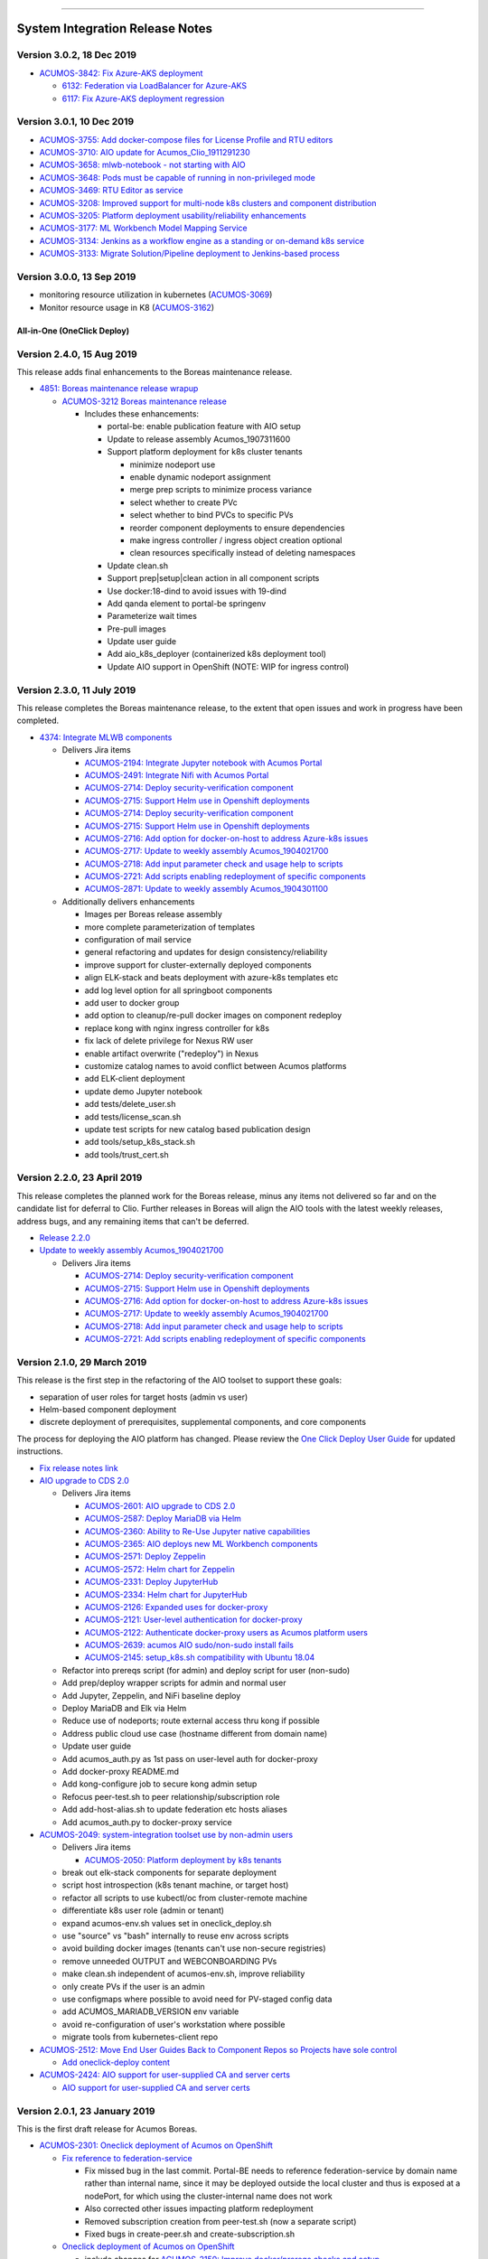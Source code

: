 
.. ===============LICENSE_START=======================================================
.. Acumos CC-BY-4.0
.. ===================================================================================
.. Copyright (C) 2017-2018 AT&T Intellectual Property & Tech Mahindra. All rights reserved.
.. ===================================================================================
.. This Acumos documentation file is distributed by AT&T and Tech Mahindra
.. under the Creative Commons Attribution 4.0 International License (the "License");
.. you may not use this file except in compliance with the License.
.. You may obtain a copy of the License at
..
.. http://creativecommons.org/licenses/by/4.0
..
.. This file is distributed on an "AS IS" BASIS,
.. WITHOUT WARRANTIES OR CONDITIONS OF ANY KIND, either express or implied.
.. See the License for the specific language governing permissions and
.. limitations under the License.
.. ===============LICENSE_END=========================================================

================================

================================
System Integration Release Notes
================================

--------------------------
Version 3.0.2, 18 Dec 2019
--------------------------

* `ACUMOS-3842: Fix Azure-AKS deployment <https://jira.acumos.org/browse/ACUMOS-3842>`_

  * `6132: Federation via LoadBalancer for Azure-AKS <https://gerrit.acumos.org/r/#/c/system-integration/+/6132/>`_
  * `6117: Fix Azure-AKS deployment regression <https://gerrit.acumos.org/r/#/c/system-integration/+/6117/>`_

--------------------------
Version 3.0.1, 10 Dec 2019
--------------------------

* `ACUMOS-3755: Add docker-compose files for License Profile and RTU editors <https://jira.acumos.org/browse/ACUMOS-3755>`_
* `ACUMOS-3710: AIO update for Acumos_Clio_1911291230 <https://jira.acumos.org/browse/ACUMOS-3710>`_
* `ACUMOS-3658: mlwb-notebook - not starting with AIO <https://jira.acumos.org/browse/ACUMOS-3658>`_
* `ACUMOS-3648: Pods must be capable of running in non-privileged mode <https://jira.acumos.org/browse/ACUMOS-3648>`_
* `ACUMOS-3469: RTU Editor as service <https://jira.acumos.org/browse/ACUMOS-3469>`_
* `ACUMOS-3208: Improved support for multi-node k8s clusters and component distribution <https://jira.acumos.org/browse/ACUMOS-3208>`_
* `ACUMOS-3205: Platform deployment usability/reliability enhancements <https://jira.acumos.org/browse/ACUMOS-3205>`_
* `ACUMOS-3177: ML Workbench Model Mapping Service <https://jira.acumos.org/browse/ACUMOS-3177>`_
* `ACUMOS-3134: Jenkins as a workflow engine as a standing or on-demand k8s service <https://jira.acumos.org/browse/ACUMOS-3134>`_
* `ACUMOS-3133: Migrate Solution/Pipeline deployment to Jenkins-based process <https://jira.acumos.org/browse/ACUMOS-3133>`_

--------------------------
Version 3.0.0, 13 Sep 2019
--------------------------

* monitoring resource utilization in kubernetes (`ACUMOS-3069 <https://jira.acumos.org/browse/ACUMOS-3069>`_)
* Monitor resource usage in K8 (`ACUMOS-3162 <https://jira.acumos.org/browse/ACUMOS-3162>`_)

............................
All-in-One (OneClick Deploy)
............................

---------------------------
Version 2.4.0, 15 Aug 2019
---------------------------

This release adds final enhancements to the Boreas maintenance release.

* `4851: Boreas maintenance release wrapup <https://gerrit.acumos.org/r/#/c/system-integration/+/4851/>`_

  * `ACUMOS-3212 Boreas maintenance release <https://jira.acumos.org/browse/ACUMOS-3212>`_

    * Includes these enhancements:

      * portal-be: enable publication feature with AIO setup
      * Update to release assembly Acumos_1907311600
      * Support platform deployment for k8s cluster tenants

        * minimize nodeport use
        * enable dynamic nodeport assignment
        * merge prep scripts to minimize process variance
        * select whether to create PVc
        * select whether to bind PVCs to specific PVs
        * reorder component deployments to ensure dependencies
        * make ingress controller / ingress object creation optional
        * clean resources specifically instead of deleting namespaces

      * Update clean.sh
      * Support prep|setup|clean action in all component scripts
      * Use docker:18-dind to avoid issues with 19-dind
      * Add qanda element to portal-be springenv
      * Parameterize wait times
      * Pre-pull images
      * Update user guide
      * Add aio_k8s_deployer (containerized k8s deployment tool)
      * Update AIO support in OpenShift (NOTE: WIP for ingress control)

---------------------------
Version 2.3.0, 11 July 2019
---------------------------

This release completes the Boreas maintenance release, to the extent that open
issues and work in progress have been completed.

* `4374: Integrate MLWB components <https://gerrit.acumos.org/r/#/c/system-integration/+/4374/>`_

  * Delivers Jira items

    * `ACUMOS-2194: Integrate Jupyter notebook with Acumos Portal <https://jira.acumos.org/browse/ACUMOS-2194>`_
    * `ACUMOS-2491: Integrate Nifi with Acumos Portal <https://jira.acumos.org/browse/ACUMOS-2491>`_
    * `ACUMOS-2714: Deploy security-verification component <https://jira.acumos.org/browse/ACUMOS-2714>`_
    * `ACUMOS-2715: Support Helm use in Openshift deployments <https://jira.acumos.org/browse/ACUMOS-2715>`_
    * `ACUMOS-2714: Deploy security-verification component <https://jira.acumos.org/browse/ACUMOS-2714>`_
    * `ACUMOS-2715: Support Helm use in Openshift deployments <https://jira.acumos.org/browse/ACUMOS-2715>`_
    * `ACUMOS-2716: Add option for docker-on-host to address Azure-k8s issues <https://jira.acumos.org/browse/ACUMOS-2716>`_
    * `ACUMOS-2717: Update to weekly assembly Acumos_1904021700 <https://jira.acumos.org/browse/ACUMOS-2717>`_
    * `ACUMOS-2718: Add input parameter check and usage help to scripts <https://jira.acumos.org/browse/ACUMOS-2718>`_
    * `ACUMOS-2721: Add scripts enabling redeployment of specific components <https://jira.acumos.org/browse/ACUMOS-2721>`_
    * `ACUMOS-2871: Update to weekly assembly Acumos_1904301100 <https://jira.acumos.org/browse/ACUMOS-2871>`_

  * Additionally delivers enhancements

    * Images per Boreas release assembly
    * more complete parameterization of templates
    * configuration of mail service
    * general refactoring and updates for design consistency/reliability
    * improve support for cluster-externally deployed components
    * align ELK-stack and beats deployment with azure-k8s templates etc
    * add log level option for all springboot components
    * add user to docker group
    * add option to cleanup/re-pull docker images on component redeploy
    * replace kong with nginx ingress controller for k8s
    * fix lack of delete privilege for Nexus RW user
    * enable artifact overwrite ("redeploy") in Nexus
    * customize catalog names to avoid conflict between Acumos platforms
    * add ELK-client deployment
    * update demo Jupyter notebook
    * add tests/delete_user.sh
    * add tests/license_scan.sh
    * update test scripts for new catalog based publication design
    * add tools/setup_k8s_stack.sh
    * add tools/trust_cert.sh

----------------------------
Version 2.2.0, 23 April 2019
----------------------------

This release completes the planned work for the Boreas release, minus any items
not delivered so far and on the candidate list for deferral to Clio. Further
releases in Boreas will align the AIO tools with the latest weekly releases,
address bugs, and any remaining items that can't be deferred.

* `Release 2.2.0 <https://gerrit.acumos.org/r/#/c/4231/>`_
* `Update to weekly assembly Acumos_1904021700 <https://gerrit.acumos.org/r/#/c/4089/>`_

  * Delivers Jira items

    * `ACUMOS-2714: Deploy security-verification component <https://jira.acumos.org/browse/ACUMOS-2714>`_
    * `ACUMOS-2715: Support Helm use in Openshift deployments <https://jira.acumos.org/browse/ACUMOS-2715>`_
    * `ACUMOS-2716: Add option for docker-on-host to address Azure-k8s issues <https://jira.acumos.org/browse/ACUMOS-2716>`_
    * `ACUMOS-2717: Update to weekly assembly Acumos_1904021700 <https://jira.acumos.org/browse/ACUMOS-2717>`_
    * `ACUMOS-2718: Add input parameter check and usage help to scripts <https://jira.acumos.org/browse/ACUMOS-2718>`_
    * `ACUMOS-2721: Add scripts enabling redeployment of specific components <https://jira.acumos.org/browse/ACUMOS-2721>`_

----------------------------
Version 2.1.0, 29 March 2019
----------------------------

This release is the first step in the refactoring of the AIO toolset to support
these goals:

* separation of user roles for target hosts (admin vs user)
* Helm-based component deployment
* discrete deployment of prerequisites, supplemental components, and core
  components

The process for deploying the AIO platform has changed. Please review the
`One Click Deploy User Guide <https://docs.acumos.org/en/latest/submodules/system-integration/docs/oneclick-deploy/index.html>`_
for updated instructions.

* `Fix release notes link <https://gerrit.acumos.org/r/#/c/4047/>`_
* `AIO upgrade to CDS 2.0 <https://gerrit.acumos.org/r/#/c/3897/>`_

  * Delivers Jira items

    * `ACUMOS-2601: AIO upgrade to CDS 2.0 <https://jira.acumos.org/browse/ACUMOS-2601>`_
    * `ACUMOS-2587: Deploy MariaDB via Helm <https://jira.acumos.org/browse/ACUMOS-2587>`_
    * `ACUMOS-2360: Ability to Re-Use Jupyter native capabilities <https://jira.acumos.org/browse/ACUMOS-2360>`_
    * `ACUMOS-2365: AIO deploys new ML Workbench components <https://jira.acumos.org/browse/ACUMOS-2365>`_
    * `ACUMOS-2571: Deploy Zeppelin <https://jira.acumos.org/browse/ACUMOS-2571>`_
    * `ACUMOS-2572: Helm chart for Zeppelin <https://jira.acumos.org/browse/ACUMOS-2572>`_
    * `ACUMOS-2331: Deploy JupyterHub <https://jira.acumos.org/browse/ACUMOS-2331>`_
    * `ACUMOS-2334: Helm chart for JupyterHub <https://jira.acumos.org/browse/ACUMOS-2334>`_
    * `ACUMOS-2126: Expanded uses for docker-proxy <https://jira.acumos.org/browse/ACUMOS-2126>`_
    * `ACUMOS-2121: User-level authentication for docker-proxy <https://jira.acumos.org/browse/ACUMOS-2121>`_
    * `ACUMOS-2122: Authenticate docker-proxy users as Acumos platform users <https://jira.acumos.org/browse/ACUMOS-2122>`_
    * `ACUMOS-2639: acumos AIO sudo/non-sudo install fails <https://jira.acumos.org/browse/ACUMOS-2639>`_
    * `ACUMOS-2145: setup_k8s.sh compatibility with Ubuntu 18.04 <https://jira.acumos.org/browse/ACUMOS-2145>`_

  * Refactor into prereqs script (for admin) and deploy script for user
    (non-sudo)
  * Add prep/deploy wrapper scripts for admin and normal user
  * Add Jupyter, Zeppelin, and NiFi baseline deploy
  * Deploy MariaDB and Elk via Helm
  * Reduce use of nodeports; route external access thru kong if possible
  * Address public cloud use case (hostname different from domain name)
  * Update user guide
  * Add acumos_auth.py as 1st pass on user-level auth for docker-proxy
  * Add docker-proxy README.md
  * Add kong-configure job to secure kong admin setup
  * Refocus peer-test.sh to peer relationship/subscription role
  * Add add-host-alias.sh to update federation etc hosts aliases
  * Add acumos_auth.py to docker-proxy service

* `ACUMOS-2049: system-integration toolset use by non-admin users <https://jira.acumos.org/browse/ACUMOS-2049>`_

  * Delivers Jira items

    * `ACUMOS-2050: Platform deployment by k8s tenants <https://jira.acumos.org/browse/ACUMOS-2050>`_

  * break out elk-stack components for separate deployment
  * script host introspection (k8s tenant machine, or target host)
  * refactor all scripts to use kubectl/oc from cluster-remote machine
  * differentiate k8s user role (admin or tenant)
  * expand acumos-env.sh values set in oneclick_deploy.sh
  * use "source" vs "bash" internally to reuse env across scripts
  * avoid building docker images (tenants can't use non-secure registries)
  * remove unneeded OUTPUT and WEBCONBOARDING PVs
  * make clean.sh independent of acumos-env.sh, improve reliability
  * only create PVs if the user is an admin
  * use configmaps where possible to avoid need for PV-staged config data
  * add ACUMOS_MARIADB_VERSION env variable
  * avoid re-configuration of user's workstation where possible
  * migrate tools from kubernetes-client repo

* `ACUMOS-2512: Move End User Guides Back to Component Repos so Projects have sole control <https://jira.acumos.org/browse/ACUMOS-2512>`_

  * `Add oneclick-deploy content <https://gerrit.acumos.org/r/#/c/3770/>`_

* `ACUMOS-2424: AIO support for user-supplied CA and server certs <https://jira.acumos.org/browse/ACUMOS-2424>`_

  * `AIO support for user-supplied CA and server certs <https://gerrit.acumos.org/r/#/c/3679/>`_

------------------------------
Version 2.0.1, 23 January 2019
------------------------------

This is the first draft release for Acumos Boreas.

* `ACUMOS-2301: Oneclick deployment of Acumos on OpenShift <https://jira.acumos.org/browse/ACUMOS-2301>`_

  * `Fix reference to federation-service <https://gerrit.acumos.org/r/#/c/3629/>`_

    * Fix missed bug in the last commit. Portal-BE needs to reference
      federation-service by domain name rather than internal name, since it
      may be deployed outside the local cluster and thus is exposed at a
      nodePort, for which using the cluster-internal name does not work
    * Also corrected other issues impacting platform redeployment
    * Removed subscription creation from peer-test.sh (now a separate script)
    * Fixed bugs in create-peer.sh and create-subscription.sh

  * `Oneclick deployment of Acumos on OpenShift <https://gerrit.acumos.org/r/#/c/3504/>`_

    * include changes for
      `ACUMOS-2150: Improve docker/prereqs checks and setup <https://jira.acumos.org/browse/ACUMOS-2150>`_
    * also address bugs

      * `ACUMOS-2111: AIO uses staging instead of release registry for Athena docker images <https://jira.acumos.org/browse/ACUMOS-2111>`_
      * `ACUMOS-2028: EOF impacts size variable <https://jira.acumos.org/browse/ACUMOS-2028>`_
      * `ACUMOS-2029: References to email to be replaces by environment variable <https://jira.acumos.org/browse/ACUMOS-2029>`_
      * `ACUMOS-2030: Irrelevant reference to nexus-service in /etc/hosts <https://jira.acumos.org/browse/ACUMOS-2030>`_
      * `ACUMOS-2051: Support for PVCs <https://jira.acumos.org/browse/ACUMOS-2051>`_

    * add setup_openshift.sh and setup_openshift_client.sh
    * reintroduce docker-service via docker-dind
    * Connect kong to kong-database directly
    * Allow user to set target namespace
    * Simplify install reset
    * Add Centos-specific prereqs and cleanup
    * Remove host installation of docker for k8s/OpenShift
    * Add option for generic k8s or OpenShift installs
    * Add ELK option for docker-compose to start/stop
    * use "oc" in place of "kubectl" for OpenShift
    * Improve method of determining primary IP address
    * add support for Ubuntu 18.04
    * for Centos, use docker config from /root
    * replace use of "~" with $HOME
    * add K8S_DIST to acumos-env.sh
    * refactor to separate core components from non-core
    * migrate host-installed components (e.g. mariadb) to docker
    * build local images for customization
    * store persistent data in PV/PVC under k8s
    * create resources (e.g. PV, PVC) using ACUMOS_NAMESPACE
    * address OpenShift-specific constraints e.g. for security
    * support Linux, Mac, Windows for OpenShift-CLI client
    * update other tools to be compatible with the changes
    * align designs where possible across docker, k8s-generic, k8s-openshift
    * improve method of determining deployment env so user
      does not have to specify
    * update patched federation templates to support redeployment

-------------------------------
Version 1.0.4, 14 November 2018
-------------------------------

* `ACUMOS-2042: AIO Release 1.0.4 <https://jira.acumos.org/browse/ACUMOS-2042>`_

  * `AIO Release 1.0.4 <https://gerrit.acumos.org/r/#/c/3371/>`_

* `ACUMOS-2018: oneclick_deploy.sh does not pass docker host API check loop <https://jira.acumos.org/browse/ACUMOS-2018>`_

  * `Fix for docker host API check looping forever <https://gerrit.acumos.org/r/#/c/3344/>`_

* `ACUMOS-2009: k8s-deployment.rst contains broken links <https://jira.acumos.org/browse/ACUMOS-2009>`_

  * `Fix broken links <https://gerrit.acumos.org/r/#/c/3333/>`_

------------------------------
Version 1.0.3, 31 October 2018
------------------------------

* `ACUMOS-1984: AIO update to Athena 1.0 final release assembly <https://jira.acumos.org/browse/ACUMOS-1984>`_

  * `AIO update to Athena 1.0 final release assembly <https://gerrit.acumos.org/r/#/c/3298/>`_

------------------------------
Version 1.0.2, 24 October 2018
------------------------------

* `ACUMOS-1930: AIO update to Acumos_1810121300 <https://jira.acumos.org/browse/ACUMOS-1930>`_

  * `Complete docker-engine changes <https://gerrit.acumos.org/r/#/c/3243/>`_
  * `AIO update to Acumos_1810121300 <https://gerrit.acumos.org/r/#/c/3210/>`_

    * AIO update to Acumos_1810121300
    * Also fixes for stabilizing docker-engine service under k8s

------------------------------
Version 1.0.1, 11 October 2018
------------------------------

* `ACUMOS-1894: AIO update to Acumos_1810050030 <https://jira.acumos.org/browse/ACUMOS-1894>`_

  * `AIO update to Acumos_1810050030 <https://gerrit.acumos.org/r/#/c/3159/>`_

-----------------------------
Version 1.0.0, 5 October 2018
-----------------------------

This is the final version as of Release Candidate 0 (RC0).

* `ACUMOS-1784: AIO-0.8: Various bugs in testing private-kubernetes-deploy <https://jira.acumos.org/browse/ACUMOS-1784>`_

  * `Various bugs and other issues needing fixes <https://gerrit.acumos.org/r/#/c/2941/>`_

    * Align with Weekly+Assembly+Acumos_1809291700 with updates:

      * To address `ACUMOS-1831: Create user issue in portal 1.16.0 <https://jira.acumos.org/browse/ACUMOS-1831>`_ : Portal 1.16.1, CDS 1.18.2
      * DS 1.40.1, MSG 1.7.0, kubernetes-client:0.1.3

    * Update onboarding-app version to fix Tosca creation errors
    * Update microservice-generation to latest test version
    * Update probe to latest version
    * add docker-proxy cleanup to clean.sh
    * remove superfluous creation of /var/acumos/docker-proxy/data
    * correct log volume mapping for kubernetes-client
    * fix errors in portal-be templates
    * update BLUEPRINT_ORCHESTRATOR_IMAGE variable
    * update PROTO_VIEWER_IMAGE variable
    * update ACUMOS_BASE_IMAGE variable
    * add kubernetes-client to clean.sh
    * fix iptables rules for docker API access
    * disable error trap when deleting k8s services etc
    * update release notes

------------------------------
Version 0.8, 22 September 2018
------------------------------

This is the final version as of code freeze (M4).

* `Fix reference to microservice-generation API <https://gerrit.acumos.org/r/#/c/2919/>`_

  * `ACUMOS-1768: AIO: add kubernetes-client as of Acumos_1809101130 <https://jira.acumos.org/browse/ACUMOS-1768>`_

* `AIO: add kubernetes-client in Acumos_1809172330 <https://gerrit.acumos.org/r/#/c/2883/>`_

  * `ACUMOS-1768: AIO: add kubernetes-client as of Acumos_1809101130 <https://jira.acumos.org/browse/ACUMOS-1768>`_
  * Update components to Weekly Assembly Acumos_1809172330
  * Add docker-proxy per private-kubernetes-deployment design
  * Add 'restart: on-failure' to docker templates to address timing issues
  * Add extra-hosts spec to docker templates to address inability to resolve
    non-DNS-supported host names

* `Fix docker-cmds startup command <https://gerrit.acumos.org/r/#/c/2824/>`_

  * `ACUMOS-1732: AIO: docker-cmds startup command errors <https://jira.acumos.org/browse/ACUMOS-1732>`_
  * Fix setup_federation error check

* `AIO: Update to assembly Acumos_1808171930 <https://gerrit.acumos.org/r/#/c/2777/>`_

  * `ACUMOS-1715: AIO: Update to assembly Acumos_1808171930 <https://jira.acumos.org/browse/ACUMOS-1715>`_
  * Block host-external access to docker API
  * Add metricbeat-service and ELK stack components

---------------------------
Version 0.7, 24 August 2018
---------------------------

* `Upgrade to CDS 1.16 <https://gerrit.acumos.org/r/#/c/2578/>`_

  * `ACUMOS-1598: AIO support for upgrading or redeploying with existing databases/config <https://jira.acumos.org/browse/ACUMOS-1598>`_
  * Upgrade to Weekly Assembly Acumos_1808041700
  * Assign role "Admin" instead of "admin"

* `Support for redeploy with existing DB <https://gerrit.acumos.org/r/#/c/2570/>`_

  * `ACUOS-1598: AIO support for upgrading or redeploying with existing databases/config <https://jira.acumos.org/browse/ACUMOS-1598>`_

---------------------------
Version 0.6, 13 August 2018
---------------------------

* `Updates for Chris comments in 2092 <https://gerrit.acumos.org/r/#/c/2360/>`_

  * `ACUMOS-1146: docker or kubernetes as target env for AIO deployment <https://jira.acumos.org/browse/ACUMOS-1146>`_
  * Remove validation-client
  * Add ACUMOS_HTTP_PROXY and ACUMOS_HTTPS_PROXY env vars, add to docker template
  * Fix trailing whitespace
  * Retrieve and customize database script for CDS version
  * Refactor create-user.sh
  * Remove log_level: DEBUG
  * Add nginx vars for azure-client
  * Add upstream_connect/read/send vars to kong APIs
  * Refactor peer-test.sh

* `Baseline for deploy on docker or kubernetes <https://gerrit.acumos.org/r/#/c/2092/>`_

  * `ACUMOS-1146: docker or kubernetes as target env for AIO deployment <https://jira.acumos.org/browse/ACUMOS-1146>`_
  * option for deploy under k8s or docker
  * k8s based deployment
  * docker and nexus under k8s
  * latest components as of Weekly Assembly Acumos_1806281800

* `Use existing docker-ce install <https://gerrit.acumos.org/r/#/c/2064/>`_

  * `ACUMOS-1102: AIO installation with existing dependencies <https://jira.acumos.org/browse/ACUMOS-1102>`_

* `Various updates for deploy to cloud support <https://gerrit.acumos.org/r/#/c/2002/>`_

  * `ACUMOS-982: AIO deploy to cloud fixes <https://jira.acumos.org/browse/ACUMOS-982>`_
  * Update components for Weekly Assembly Acumos_1805241800
  * use user home folder for temp files
  * oneclick_deploy.sh: remove install of linux-image-extra-$(uname -r),
    linux-image-extra-virtual (breaking deployment in AWS)
  * Add nexus user/password variables
  * Map volumes to user home
  * Use docker service names where possible for internal-only APIs

* `Analysis of k8s based Acumos deployment approach <https://gerrit.acumos.org/r/#/c/1940/>`_

  * `ACUMOS-908: Oneclick deploy of Acumos platform under kubernetes <https://jira.acumos.org/browse/ACUMOS-908>`_
  * Add k8s-deployment.rst

------------------------
Version 0.5, 16 May 2018
------------------------

* `Update to current release versions <https://gerrit.acumos.org/r/#/c/1812/>`_

  * `ACUMOS-829: AIO: update to latest releases <https://jira.acumos.org/browse/ACUMOS-829>`_
  * Portal 1.15.16 etc

* `Use expose vs ports where possible <https://gerrit.acumos.org/r/#/c/1774/>`_

  * `ACUMOS-805: AIO: use expose for all service ports as possible <https://jira.acumos.org/browse/ACUMOS-805>`_
  * Update docker-compose templates to use expose vs ports where possible
  * openssl.cnf: add federation-gateway as DND alt-name

* `Fixes in validation testing <https://gerrit.acumos.org/r/#/c/1638/>`_

  * `ACUMOS-700: Implement AIO support for validation <https://jira.acumos.org/browse/ACUMOS-700>`_
  * Update versions to Weekly Assembly Acumos_1805051300
  * Align docker-compose files

--------------------------
Version 0.4, 17 April 2018
--------------------------

* `Fix onboarding issues <https://gerrit.acumos.org/r/#/c/1594/>`_

  * `ACUMOS-656: AIO - fix onboarding issues <https://jira.acumos.org/browse/ACUMOS-656>`_
  * Set onboarding-app http_proxy to null
  * Remove python extra index
  * Upgrade onboarding-app to 1.18.1
  * Split out docker-compose files

* `Post-ONS updates in testing <https://gerrit.acumos.org/r/#/c/1580/>`_

  * `ACUMOS-203 <https://jira.acumos.org/browse/ACUMOS-203>`_
  * Further fixes for kong/CMS testing
  * Align component versions
  * Handle more model onboarding upload errors
  * Handle USER prefixed to container names
  * Enable containers to resolve local DNS hostnames
  * Use domain name for local peer setup
  * Align docker-compose.yml
  * Handle temporary failures in docker login
  * Set subjectAltNames through openssl.cnf
  * Quote models folder to avoid expansion

--------------------------
Version 0.3, 27 March 2018
--------------------------

* `Enhancements for ONS demo <https://gerrit.acumos.org/r/#/c/1497/>`_

  * `ACUMOS-203 <https://jira.acumos.org/browse/ACUMOS-203>`_
  * peer-test.sh: Run commands separately to ensure failures are trapped; Verify
    peers can access federation API at peer
  * align docker-compose templates
  * create-peer.sh: verify federation API is accessible
  * add bootstrap-models.sh
  * acumos-env.sh: update to portal 1.14.48
  * README.md: direct user to docs.acumos.org

* `Updated steps install kong api in docs <https://gerrit.acumos.org/r/#/c/1260/>`_

  * `ACUMOS-351 <https://jira.acumos.org/browse/ACUMOS-351>`_
  * `ACUMOS-409 <https://jira.acumos.org/browse/ACUMOS-409>`_

* `Preliminary updates for federation-gateway <https://gerrit.acumos.org/r/#/c/1307/>`_

  * `ACUMOS-231 <https://jira.acumos.org/browse/ACUMOS-231>`_
  * Preliminary updates for federation-gateway
  * Add peer-test.sh to automate federation test
  * Add setup-peer to automate peer setup
  * Add setup-user to automate user setup
  * Setup "self" federation peer
  * Restart federation-gateway after updating truststore
  * Add openssl.cnf and align certs etc setup with dev/ist
  * Update readme (RST version in a later patch)
  * Update image versions where ready
  * Expose only onboarding and portal-fe via kong proxy
  * Merge kong-migration into kong container
  * Improve cleanup process

--------------------------
Version 0.2, 13 March 2018
--------------------------

* `Remove extra URL path element for onboarding <https://gerrit.acumos.org/r/1288>`_

  * `ACUMOS-231 <https://jira.acumos.org/browse/ACUMOS-231>`_
  * Move nexus under docker-compose.yaml
  * Upgrade to newest docker-ce

* `Various fixes etc for model onboarding <https://gerrit.acumos.org/r/1277>`_

  * `ACUMOS-231 <https://jira.acumos.org/browse/ACUMOS-231>`_
  * Added kong proxy, APIs, server cert, and CA.
  * Use docker-network resolvable names in docker-compose.yaml.
  * Various cleanups in docker-compose.yaml env variable use.
  * Remove extra daemon restart.
  * Fix insecure registries.
  * Remove ports attibutes in docker-compose.yaml where possible.
  * clean.sh works without sudo.
  * Fix kong delay method

-------------------------
Version 0.1, 9 March 2018
-------------------------

* `ACUMOS-231 <https://jira.acumos.org/browse/ACUMOS-231>`_

  * `Move nexus under docker-compose.yaml <https://gerrit.acumos.org/r/1229>`_
  * `Use uuidgen instead of apg <https://gerrit.acumos.org/r/1227>`_
  * `WIP: Baseline of all-in-one deploy process <https://gerrit.acumos.org/r/1221>`_
